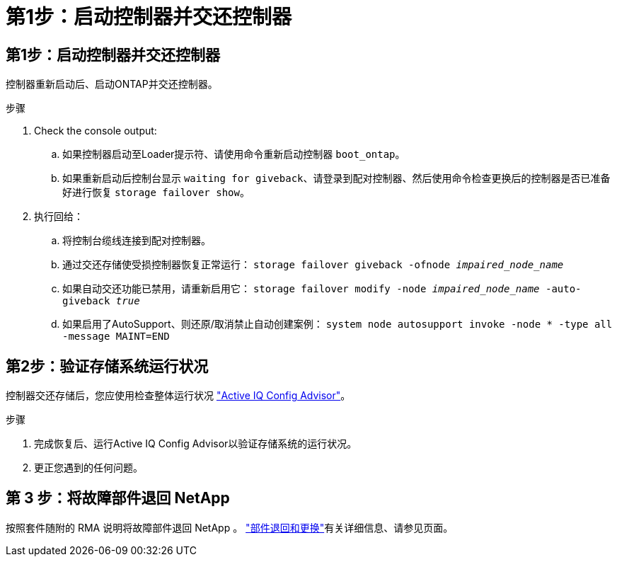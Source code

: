= 第1步：启动控制器并交还控制器
:allow-uri-read: 




== 第1步：启动控制器并交还控制器

控制器重新启动后、启动ONTAP并交还控制器。

.步骤
. Check the console output:
+
.. 如果控制器启动至Loader提示符、请使用命令重新启动控制器 `boot_ontap`。
.. 如果重新启动后控制台显示 `waiting for giveback`、请登录到配对控制器、然后使用命令检查更换后的控制器是否已准备好进行恢复 `storage failover show`。


. 执行回给：
+
.. 将控制台缆线连接到配对控制器。
.. 通过交还存储使受损控制器恢复正常运行： `storage failover giveback -ofnode _impaired_node_name_`
.. 如果自动交还功能已禁用，请重新启用它： `storage failover modify -node _impaired_node_name_ -auto-giveback _true_`
.. 如果启用了AutoSupport、则还原/取消禁止自动创建案例： `system node autosupport invoke -node * -type all -message MAINT=END`






== 第2步：验证存储系统运行状况

控制器交还存储后，您应使用检查整体运行状况 https://mysupport.netapp.com/site/tools/tool-eula/activeiq-configadvisor["Active IQ Config Advisor"]。

.步骤
. 完成恢复后、运行Active IQ Config Advisor以验证存储系统的运行状况。
. 更正您遇到的任何问题。




== 第 3 步：将故障部件退回 NetApp

按照套件随附的 RMA 说明将故障部件退回 NetApp 。 https://mysupport.netapp.com/site/info/rma["部件退回和更换"]有关详细信息、请参见页面。
